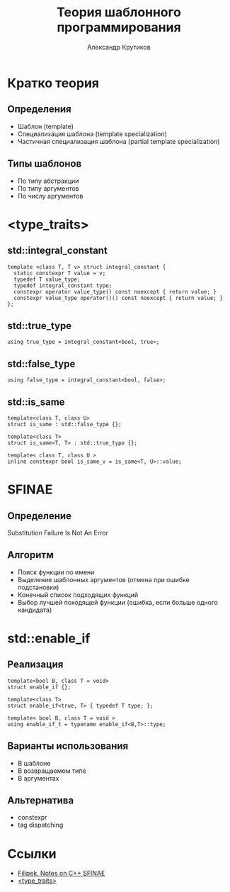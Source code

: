 #+TITLE: Теория шаблонного программирования
#+AUTHOR: Александр Крутиков
#+EMAIL: a.krutikov@innopolis.ru

#+REVEAL_THEME: white
#+EXPORT_FILE_NAME: ../docs/04templatebasics
#+REVEAL_INIT_OPTIONS: hash:true, slideNumber:true, controls:false
#+REVEAL_EXTRA_CSS: css/custom.css
#+REVEAL_TITLE_SLIDE: <img class="title-image" height="200px" src="https://cdn.dribbble.com/users/46200/screenshots/4107676/cpp_dribble_1.png">
#+REVEAL_TITLE_SLIDE: <h3 class="subtitle">Теория шаблонного программирования</h3><p class="author">%a</p><p class="date">2020-05-26</p>
#+OPTIONS: num:nil
#+OPTIONS: toc:nil
#+OPTIONS: ^:nil

* Кратко теория
** Определения
- Шаблон (template)
- Специализация шаблона (template specialization)
- Частичная специализация шаблона (partial template specialization)
** Типы шаблонов
- По типу абстракции
- По типу аргументов
- По числу аргументов
* <type_traits>
** std::integral_constant
#+BEGIN_SRC c++
  template <class T, T v> struct integral_constant {
    static constexpr T value = v;
    typedef T value_type;
    typedef integral_constant type;
    constexpr operator value_type() const noexcept { return value; }
    constexpr value_type operator()() const noexcept { return value; }
  };
#+END_SRC
** std::true_type
#+BEGIN_SRC c++
using true_type = integral_constant<bool, true>;
#+END_SRC
** std::false_type
#+BEGIN_SRC c++
using false_type = integral_constant<bool, false>;
#+END_SRC
** std::is_same
#+BEGIN_SRC c++
template<class T, class U>
struct is_same : std::false_type {};
 
template<class T>
struct is_same<T, T> : std::true_type {};

template< class T, class U >
inline constexpr bool is_same_v = is_same<T, U>::value;
#+END_SRC
* SFINAE
** Определение
Substitution Failure Is Not An Error
** Алгоритм
- Поиск функции по имени
- Выделение шаблонных аргументов (отмена при ошибке подстановки)
- Конечный список подходящих функций
- Выбор лучшей походящей функции (ошибка, если больше одного кандидата)
* std::enable_if
** Реализация
#+BEGIN_SRC c++
template<bool B, class T = void>
struct enable_if {};
 
template<class T>
struct enable_if<true, T> { typedef T type; };

template< bool B, class T = void >
using enable_if_t = typename enable_if<B,T>::type;
#+END_SRC
** Варианты использования
- В шаблоне
- В возвращаемом типе
- В аргументах
** Альтернатива
- constexpr
- tag dispatching
* Ссылки
- [[https://www.bfilipek.com/2016/02/notes-on-c-sfinae.html][Filipek. Notes on C++ SFINAE]]
- [[https://en.cppreference.com/w/cpp/header/type_traits][<type_traits>]]
